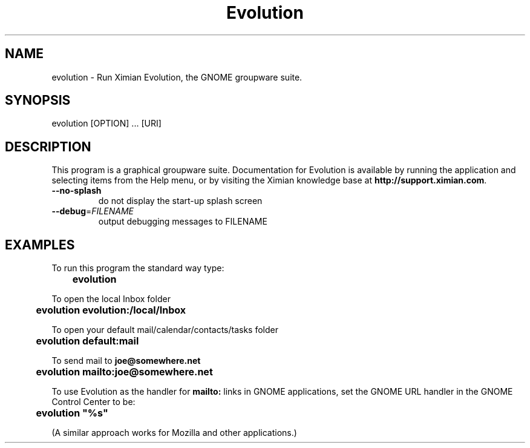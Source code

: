 .TH "Evolution" "1" "1.0" "Ximian, Inc." "GNOME Applications"
.SH "NAME"
.LP 
evolution \- Run Ximian Evolution, the GNOME groupware suite.
.SH "SYNOPSIS"
.LP 
evolution [OPTION] ... [URI]
.SH "DESCRIPTION"
.LP 
This program is a graphical groupware suite.  Documentation for
Evolution is available by running the application and selecting items
from the Help menu, or by visiting the Ximian knowledge base at
\fBhttp://support.ximian.com\fR.
.TP
\fB\-\-no-splash\fR
do not display the start-up splash screen
.TP
\fB\-\-debug\fR=\fIFILENAME\fR
output debugging messages to FILENAME
.SH "EXAMPLES"
To run this program the standard way type:
.sp
	\fBevolution\fR
.sp
To open the local Inbox folder
.sp
	\fBevolution evolution:/local/Inbox\fR
.sp
To open your default mail/calendar/contacts/tasks folder
.sp
	\fBevolution default:mail\fR
.sp
To send mail to \fBjoe@somewhere.net\fR
.sp
	\fBevolution mailto:joe@somewhere.net\fR
.sp
To use Evolution as the handler for \fBmailto:\fR links in GNOME
applications, set the GNOME URL handler in the GNOME Control Center to
be:
.sp
	\fBevolution "%s"\fR
.sp
(A similar approach works for Mozilla and other applications.)